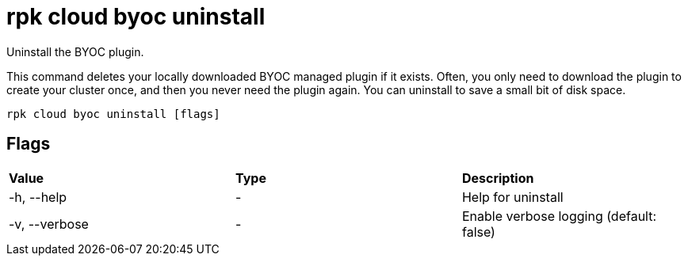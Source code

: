 = rpk cloud byoc uninstall
:description: rpk cloud byoc uninstall

Uninstall the BYOC plugin.

This command deletes your locally downloaded BYOC managed plugin if it exists.
Often, you only need to download the plugin to create your cluster once, and
then you never need the plugin again. You can uninstall to save a small bit of
disk space.

[,bash]
----
rpk cloud byoc uninstall [flags]
----

== Flags

[cols=",,",]
|===
|*Value* |*Type* |*Description*
|-h, --help |- |Help for uninstall
|-v, --verbose |- |Enable verbose logging (default: false)
|===
